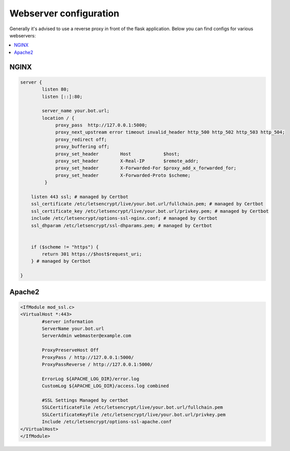 ##################
Webserver configuration
##################

Generally it's advised to use a reverse proxy in front of the flask application.
Below you can find configs for various webservers:

.. contents:: :local:


NGINX
-----
.. code-block:: none

    server {
            listen 80;
            listen [::]:80;

            server_name your.bot.url;
            location / {
                 proxy_pass  http://127.0.0.1:5000;
                 proxy_next_upstream error timeout invalid_header http_500 http_502 http_503 http_504;
                 proxy_redirect off;
                 proxy_buffering off;
                 proxy_set_header        Host            $host;
                 proxy_set_header        X-Real-IP       $remote_addr;
                 proxy_set_header        X-Forwarded-For $proxy_add_x_forwarded_for;
                 proxy_set_header        X-Forwarded-Proto $scheme;
             }

        listen 443 ssl; # managed by Certbot
        ssl_certificate /etc/letsencrypt/live/your.bot.url/fullchain.pem; # managed by Certbot
        ssl_certificate_key /etc/letsencrypt/live/your.bot.url/privkey.pem; # managed by Certbot
        include /etc/letsencrypt/options-ssl-nginx.conf; # managed by Certbot
        ssl_dhparam /etc/letsencrypt/ssl-dhparams.pem; # managed by Certbot


        if ($scheme != "https") {
            return 301 https://$host$request_uri;
        } # managed by Certbot

    }


Apache2
-------
.. code-block:: none

    <IfModule mod_ssl.c>
    <VirtualHost *:443>
            #server information
            ServerName your.bot.url
            ServerAdmin webmaster@example.com

            ProxyPreserveHost Off
            ProxyPass / http://127.0.0.1:5000/
            ProxyPassReverse / http://127.0.0.1:5000/

            ErrorLog ${APACHE_LOG_DIR}/error.log
            CustomLog ${APACHE_LOG_DIR}/access.log combined

            #SSL Settings Managed by certbot
            SSLCertificateFile /etc/letsencrypt/live/your.bot.url/fullchain.pem
            SSLCertificateKeyFile /etc/letsencrypt/live/your.bot.url/privkey.pem
            Include /etc/letsencrypt/options-ssl-apache.conf
    </VirtualHost>
    </IfModule>
